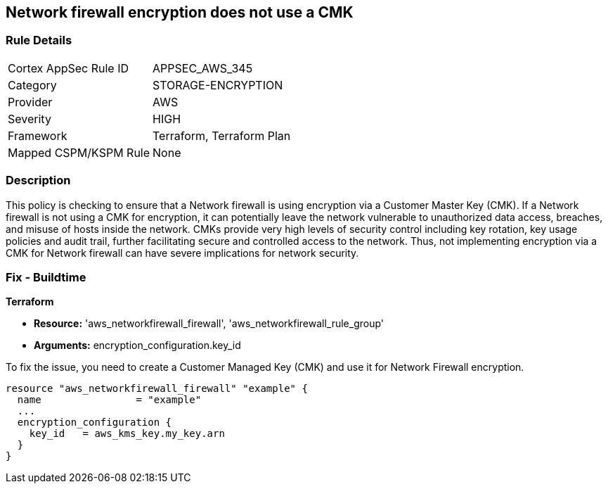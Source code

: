 
== Network firewall encryption does not use a CMK

=== Rule Details

[cols="1,2"]
|===
|Cortex AppSec Rule ID |APPSEC_AWS_345
|Category |STORAGE-ENCRYPTION
|Provider |AWS
|Severity |HIGH
|Framework |Terraform, Terraform Plan
|Mapped CSPM/KSPM Rule |None
|===


=== Description

This policy is checking to ensure that a Network firewall is using encryption via a Customer Master Key (CMK). If a Network firewall is not using a CMK for encryption, it can potentially leave the network vulnerable to unauthorized data access, breaches, and misuse of hosts inside the network. CMKs provide very high levels of security control including key rotation, key usage policies and audit trail, further facilitating secure and controlled access to the network. Thus, not implementing encryption via a CMK for Network firewall can have severe implications for network security.

=== Fix - Buildtime

*Terraform*

* *Resource:* 'aws_networkfirewall_firewall', 'aws_networkfirewall_rule_group'
* *Arguments:* encryption_configuration.key_id

To fix the issue, you need to create a Customer Managed Key (CMK) and use it for Network Firewall encryption.

[source,hcl]
----
resource "aws_networkfirewall_firewall" "example" {
  name                = "example"
  ...
  encryption_configuration {
    key_id   = aws_kms_key.my_key.arn
  }
}
----

